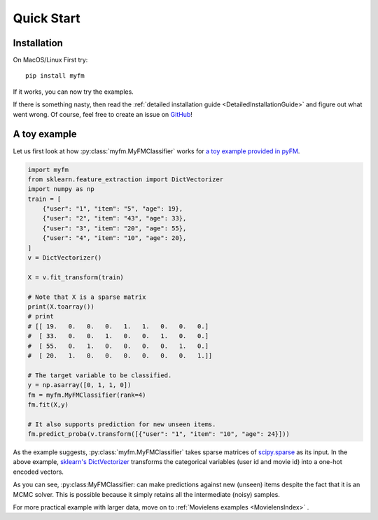 ===========
Quick Start
===========


------------
Installation
------------

On MacOS/Linux First try::

    pip install myfm

If it works, you can now try the examples.

If there is something nasty, then read the :ref:`detailed installation guide <DetailedInstallationGuide>`
and figure out what went wrong.
Of course, feel free to create an issue on `GitHub <https://github.com/tohtsky/myFM>`_!


-------------
A toy example
-------------

Let us first look at how :py:class:`myfm.MyFMClassifier` works for `a toy example provided in pyFM <https://github.com/coreylynch/pyFM>`_.

.. code-block:: python

    import myfm
    from sklearn.feature_extraction import DictVectorizer
    import numpy as np
    train = [
    	{"user": "1", "item": "5", "age": 19},
    	{"user": "2", "item": "43", "age": 33},
    	{"user": "3", "item": "20", "age": 55},
    	{"user": "4", "item": "10", "age": 20},
    ]
    v = DictVectorizer()

    X = v.fit_transform(train)

    # Note that X is a sparse matrix
    print(X.toarray()) 
    # print
    # [[ 19.   0.   0.   0.   1.   1.   0.   0.   0.]
    #  [ 33.   0.   0.   1.   0.   0.   1.   0.   0.]
    #  [ 55.   0.   1.   0.   0.   0.   0.   1.   0.]
    #  [ 20.   1.   0.   0.   0.   0.   0.   0.   1.]]

    # The target variable to be classified.
    y = np.asarray([0, 1, 1, 0])
    fm = myfm.MyFMClassifier(rank=4)
    fm.fit(X,y)

    # It also supports prediction for new unseen items.
    fm.predict_proba(v.transform([{"user": "1", "item": "10", "age": 24}]))

As the example suggests, :py:class:`myfm.MyFMClassifier` takes
sparse matrices of `scipy.sparse <https://docs.scipy.org/doc/scipy/reference/sparse.html>`_ as its input.
In the above example, `sklearn's DictVectorizer <https://scikit-learn.org/stable/modules/generated/sklearn.feature_extraction.DictVectorizer.html>`_
transforms the categorical variables (user id and movie id) into a one-hot encoded vectors.

As you can see, :py:class:MyFMClassifier: can make predictions against
new (unseen) items despite the fact that it is an MCMC solver.
This is possible because it simply retains all the intermediate (noisy) samples.

For more practical example with larger data, move on to :ref:`Movielens examples <MovielensIndex>` .